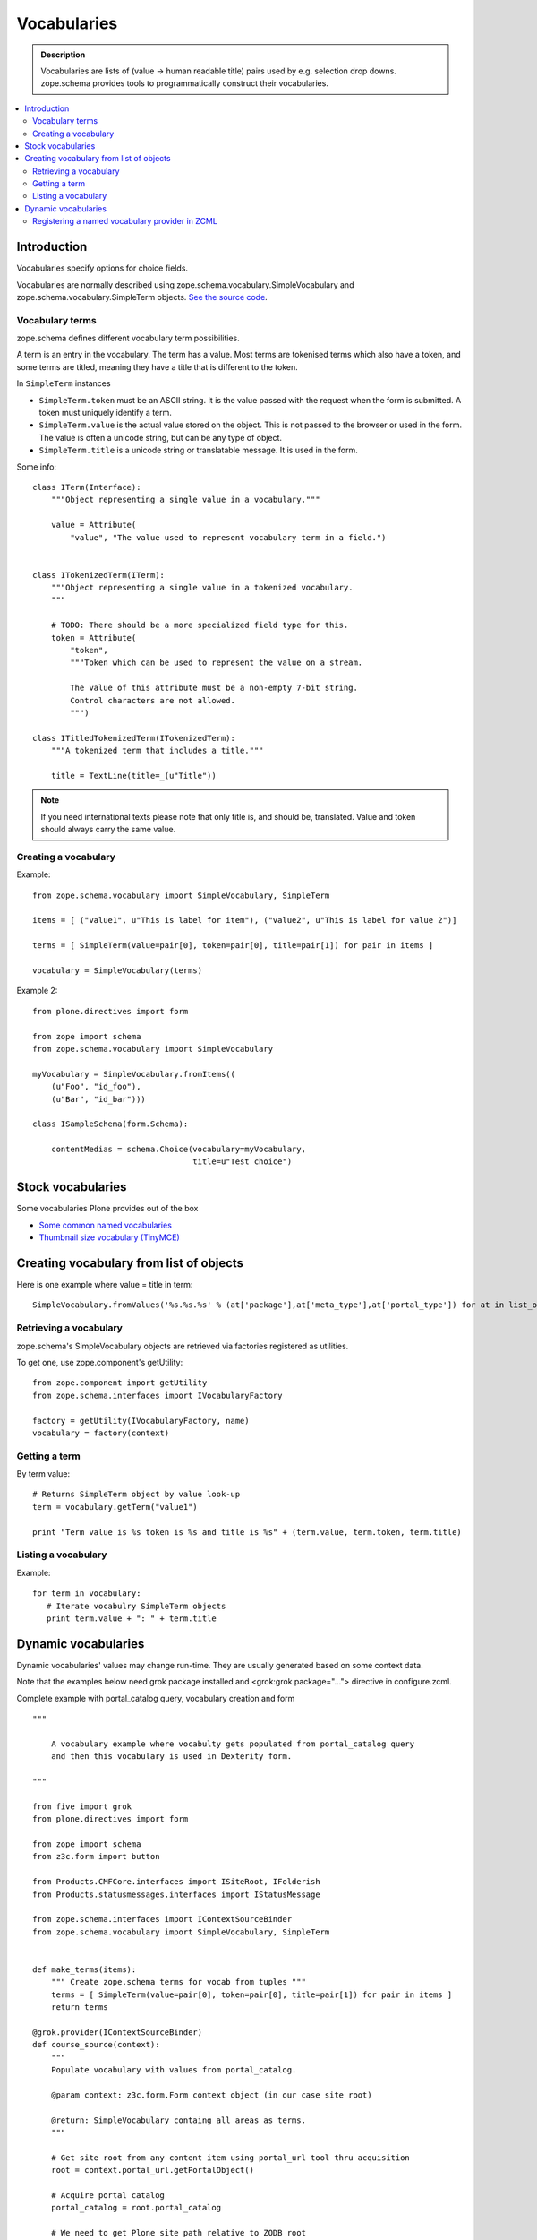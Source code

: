 ------------
Vocabularies
------------

.. admonition:: Description

        Vocabularies are lists of (value -> human readable title) pairs used
        by e.g. selection drop downs. zope.schema provides
        tools to programmatically construct their vocabularies. 

.. contents :: :local:

Introduction
------------

Vocabularies specify options for choice fields.

Vocabularies are normally described using
zope.schema.vocabulary.SimpleVocabulary
and zope.schema.vocabulary.SimpleTerm objects.
`See the source code <http://svn.zope.org/zope.schema/trunk/src/zope/schema/vocabulary.py?rev=75170&view=auto>`_.

Vocabulary terms
=======================

zope.schema defines different vocabulary term possibilities.

A term is an entry in the vocabulary. The term has a value. Most terms are tokenised terms which also have a token, and some terms are titled, meaning they have a title that is different to the token.

In ``SimpleTerm`` instances

* ``SimpleTerm.token`` must be an ASCII string. It is the value passed with the request when the form is submitted. A token must uniquely identify a term.

* ``SimpleTerm.value`` is the actual value stored on the object. This is not passed to the browser or used in the form. The value is often a unicode string, but can be any type of object.

* ``SimpleTerm.title`` is a unicode string or translatable message. It is used in the form.

Some info::

    class ITerm(Interface):
        """Object representing a single value in a vocabulary."""

        value = Attribute(
            "value", "The value used to represent vocabulary term in a field.")


    class ITokenizedTerm(ITerm):
        """Object representing a single value in a tokenized vocabulary.
        """

        # TODO: There should be a more specialized field type for this.
        token = Attribute(
            "token",
            """Token which can be used to represent the value on a stream.

            The value of this attribute must be a non-empty 7-bit string.
            Control characters are not allowed.
            """)

    class ITitledTokenizedTerm(ITokenizedTerm):
        """A tokenized term that includes a title."""

        title = TextLine(title=_(u"Title"))

.. note ::

        If you need international texts please note that 
        only title is, and should be, translated. Value and token
        should always carry the same value.

Creating a vocabulary
=====================

Example::

    from zope.schema.vocabulary import SimpleVocabulary, SimpleTerm

    items = [ ("value1", u"This is label for item"), ("value2", u"This is label for value 2")]

    terms = [ SimpleTerm(value=pair[0], token=pair[0], title=pair[1]) for pair in items ]

    vocabulary = SimpleVocabulary(terms)

Example 2::

    from plone.directives import form

    from zope import schema
    from zope.schema.vocabulary import SimpleVocabulary

    myVocabulary = SimpleVocabulary.fromItems((
        (u"Foo", "id_foo"),
        (u"Bar", "id_bar")))

    class ISampleSchema(form.Schema):

        contentMedias = schema.Choice(vocabulary=myVocabulary,
                                      title=u"Test choice")

Stock vocabularies
-----------------------

Some vocabularies Plone provides out of the box

* `Some common named vocabularies <http://dexterity-developer-manual.readthedocs.org/en/latest/advanced/vocabularies.html#some-common-vocabularies>`_ 

* `Thumbnail size vocabulary (TinyMCE) <https://github.com/plone/Products.TinyMCE/blob/master/Products/TinyMCE/vocabularies.py>`_

Creating vocabulary from list of objects
------------------------------------------

Here is one example where value = title in term::

      SimpleVocabulary.fromValues('%s.%s.%s' % (at['package'],at['meta_type'],at['portal_type']) for at in list_of_ats)"

Retrieving a vocabulary
=========================

zope.schema's SimpleVocabulary objects are retrieved via factories registered as utilities.

To get one, use zope.component's getUtility::

    from zope.component import getUtility
    from zope.schema.interfaces import IVocabularyFactory

    factory = getUtility(IVocabularyFactory, name)
    vocabulary = factory(context)


Getting a term
==============

By term value::

    # Returns SimpleTerm object by value look-up
    term = vocabulary.getTerm("value1")

    print "Term value is %s token is %s and title is %s" + (term.value, term.token, term.title)

Listing a vocabulary
====================

Example::

 for term in vocabulary:
    # Iterate vocabulry SimpleTerm objects
    print term.value + ": " + term.title

Dynamic vocabularies
-----------------------

Dynamic vocabularies' values may change run-time.
They are usually generated based on some context data.

Note that the examples below need grok package installed and <grok:grok package="...">
directive in configure.zcml.

Complete example with portal_catalog query, vocabulary creation and form

::


    """

        A vocabulary example where vocabulty gets populated from portal_catalog query
        and then this vocabulary is used in Dexterity form.

    """

    from five import grok
    from plone.directives import form

    from zope import schema
    from z3c.form import button

    from Products.CMFCore.interfaces import ISiteRoot, IFolderish
    from Products.statusmessages.interfaces import IStatusMessage

    from zope.schema.interfaces import IContextSourceBinder
    from zope.schema.vocabulary import SimpleVocabulary, SimpleTerm


    def make_terms(items):
        """ Create zope.schema terms for vocab from tuples """
        terms = [ SimpleTerm(value=pair[0], token=pair[0], title=pair[1]) for pair in items ]
        return terms

    @grok.provider(IContextSourceBinder)
    def course_source(context):
        """
        Populate vocabulary with values from portal_catalog.

        @param context: z3c.form.Form context object (in our case site root)

        @return: SimpleVocabulary containg all areas as terms.
        """

        # Get site root from any content item using portal_url tool thru acquisition
        root = context.portal_url.getPortalObject()

        # Acquire portal catalog
        portal_catalog = root.portal_catalog

        # We need to get Plone site path relative to ZODB root
        # See traversing docs for more info about getPhysicalPath()
        site_physical_path = '/'.join(root.getPhysicalPath())

        # Target path we are querying
        folder_name = "courses"

        # Query all folder like objects in the target path
        # These portal_catalog query conditions are AND
        # but inside keyword query they are OR (the different content types
        # we are looking for)
        brains = portal_catalog.searchResults(path={ "query": site_physical_path + "/" + folder_name },
                       portal_type=["CourseInfo", "Folder"] )

        # Create a list of tuples (UID, Title) of results
        result = [ (brain["UID"], brain["Title"]) for brain in brains ]

        # Convert tuples to SimpleTerm objects
        terms = make_terms(result)

        return SimpleVocabulary(terms)

    class IMyForm(form.Schema):
        """ Define form fiels """

        name = schema.TextLine(
                title=u"Your name",
            )

        courses = schema.List(title=u"Promoted courses",
                              required=False,
                              value_type=schema.Choice(source=course_source)
                              )

    class MyForm(form.SchemaForm):
        """ Define Form handling

        This form can be accessed as http://yoursite/@@my-form

        """
        grok.name('my-form')
        grok.require('zope2.View')
        grok.context(ISiteRoot)

        schema = IMyForm
        ignoreContext = True

        @button.buttonAndHandler(u'Ok')
        def handleApply(self, action):
            data, errors = self.extractData()
            if errors:
                self.status = self.formErrorsMessage
                return

            # Do something with valid data here

            # Set status on this form page
            # (this status message is not bind to the session and does not go thru redirects)
            self.status = "Thank you very much!"

        @button.buttonAndHandler(u"Cancel")
        def handleCancel(self, action):
            """User cancelled. Redirect back to the front page.
            """



Complex example 2

.. code-block:: python


    from five import grok
    from zope.schema.interfaces import IContextSourceBinder
    from zope.schema.vocabulary import SimpleVocabulary, SimpleTerm
    from Products.CMFCore.utils import getToolByName
    from plone.i18n.normalizer import idnormalizer

    def make_terms(items):
        """ Create zope.schema terms for vocab from tuples """
        terms = [ SimpleTerm(value=pair[0], token=pair[0], title=pair[1]) for pair in items ]
        return terms


    @grok.provider(IContextSourceBinder)
    def area_source(context):
        """
        Populate vocabulary with values from portal_catalog.

        Custom index name getArea contains utf-8 strings of
        possible area field values found on all content objects.

        @param context: Form context object.

        @return: SimpleVocabulary containg all areas as terms.
        """

        # Get catalog brain objects of all accommondation content
        accommondations = context.queryAllAccommondation()

        # Extract getArea index from the brains
        areas = [ a["getArea"] for a in accommondations ]
        # result will contain tuples (term, title) of accetable items
        result = []

        # Create a form choice "do not filter"
        # which is always present
        result.append( ("all", _(u"All")) )

        # done list filter outs duplicates
        done = []
        for area in areas:
            if area != None and area not in done:

                # Archetype accessors return utf-8
                area_unicode = area.decode("utf-8")

                # Id must be 7-bit
                id = idnormalizer.normalize(area_unicode)
                # Decode area name to unicode
                # show that form shows international area
                # names correctly
                entry = (id, area_unicode)
                result.append(entry)
                done.append(area)

        # Convert tuples to SimpleTerm objects
        terms = make_terms(result)

        return SimpleVocabulary(terms)

	class ISearchCriteria(form.Schema):
	    """ Alternative header flash animation/imagae """


	    area = schema.Choice(source=area_source, title=_("Area"), required=False)
	    
	 
For another example, see `Dynamic sources <http://dexterity-developer-manual.readthedocs.org/en/latest/advanced/vocabularies.html>`_
chapter in Dexterity manual.

Registering a named vocabulary provider in ZCML
===================================================

You can use ``<utility>`` in ZCML to register vocabularies by name
and then refer them by name via ``getUtility()`` or in zope.schema.Choice.

.. code-block:: xml

  <utility
      provides="zope.schema.interfaces.IVocabularyFactory"
      component="zope.app.gary.paths.Favorites"
      name="garys-favorite-path-references"
      />
      
Then you can refer to vocabulary by its name::


    class ISearchCriteria(form.Schema):
        """ Alternative header flash animation/imagae """

        area = schema.Choice(source="garys-favorite-path-references", title=_("Area"), required=False)

For more information see `vocabularies API doc <http://apidoc.zope.org/++apidoc++/ZCML/http_co__sl__sl_namespaces.zope.org_sl_zope/vocabulary/index.html>`_.  
